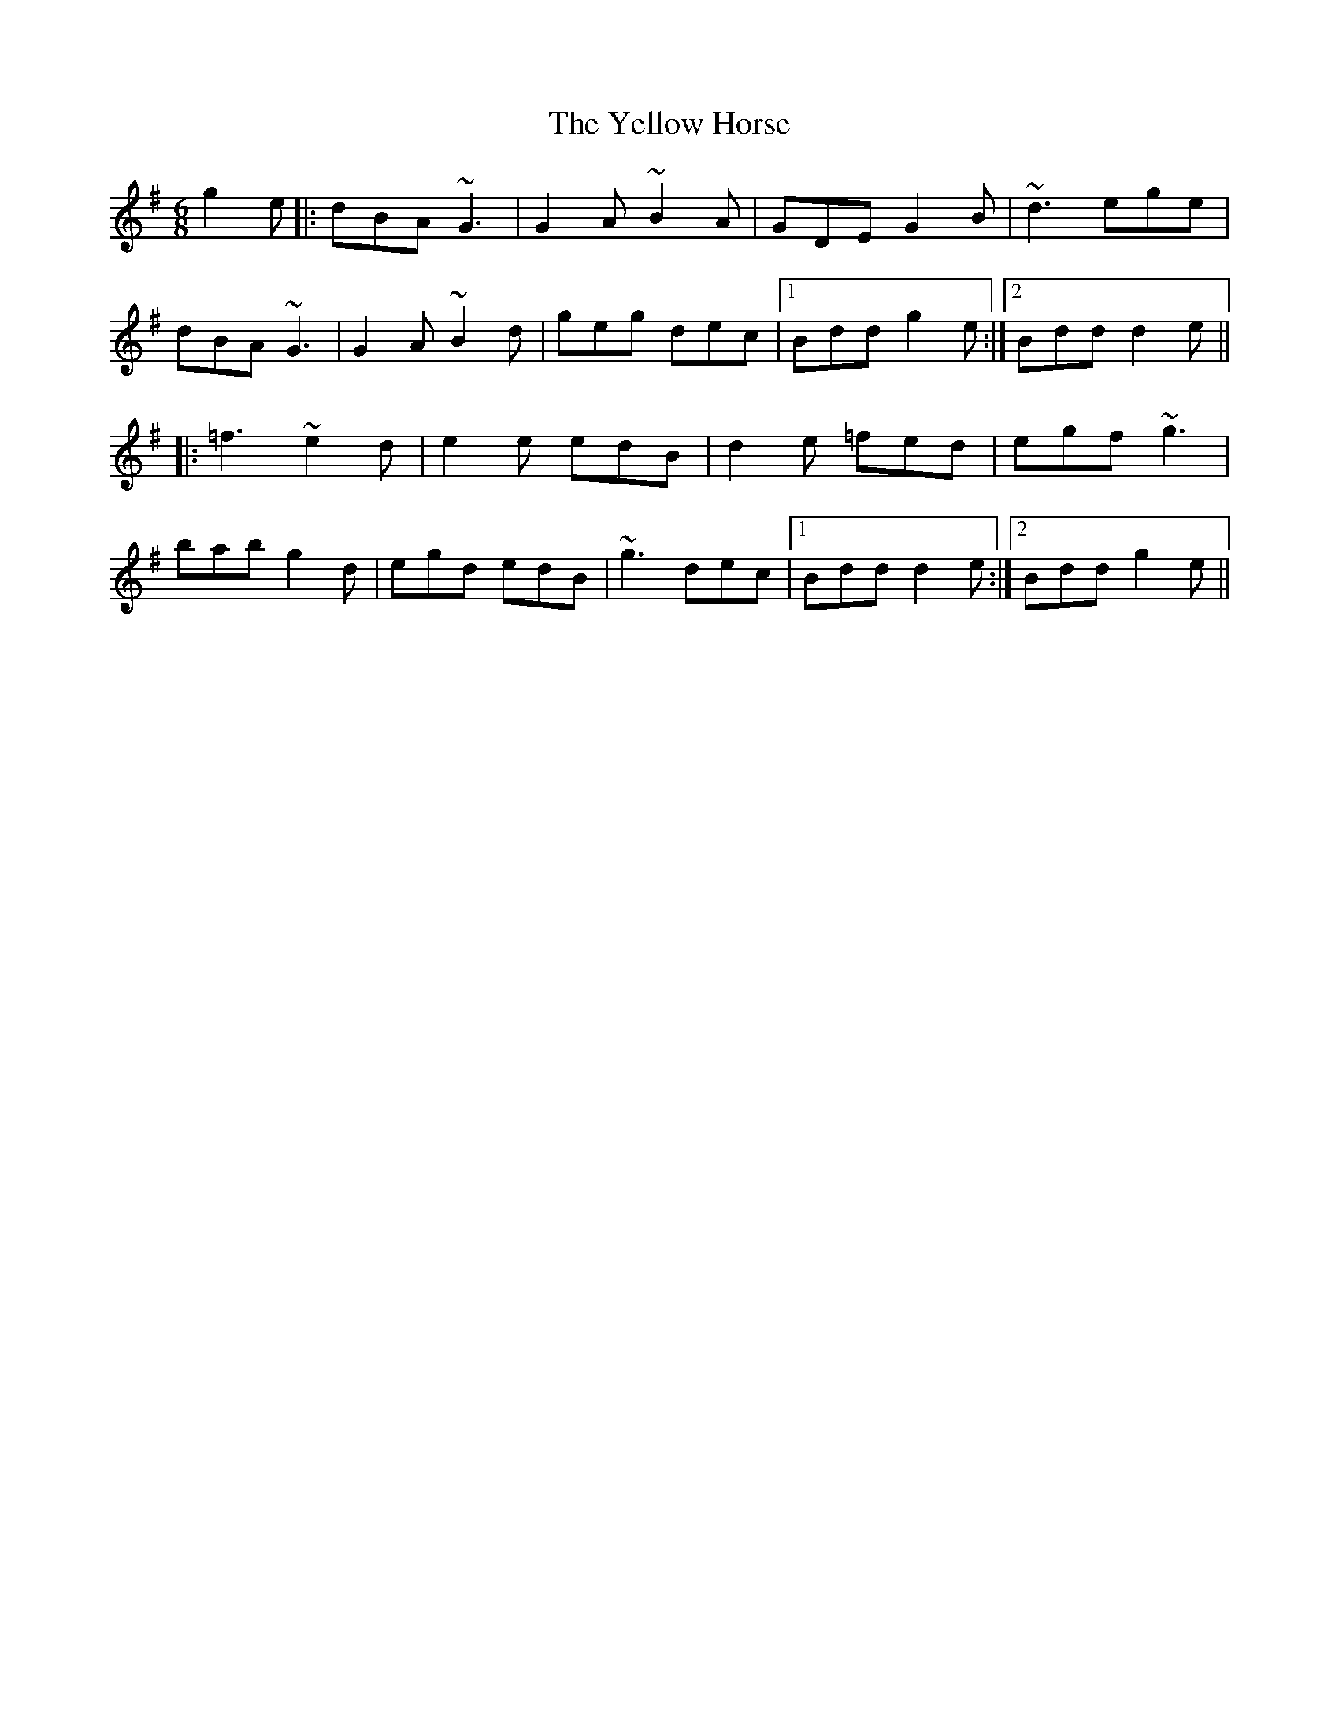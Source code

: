 X: 43474
T: Yellow Horse, The
R: jig
M: 6/8
K: Gmajor
g2e|:dBA ~G3|G2A ~B2A|GDE G2B|~d3 ege|
dBA ~G3|G2A ~B2d|geg dec|1 Bdd g2e:|2 Bdd d2e||
|:=f3 ~e2d|e2e edB|d2e =fed|egf ~g3|
bab g2d|egd edB|~g3 dec|1 Bdd d2e:|2 Bdd g2e||


